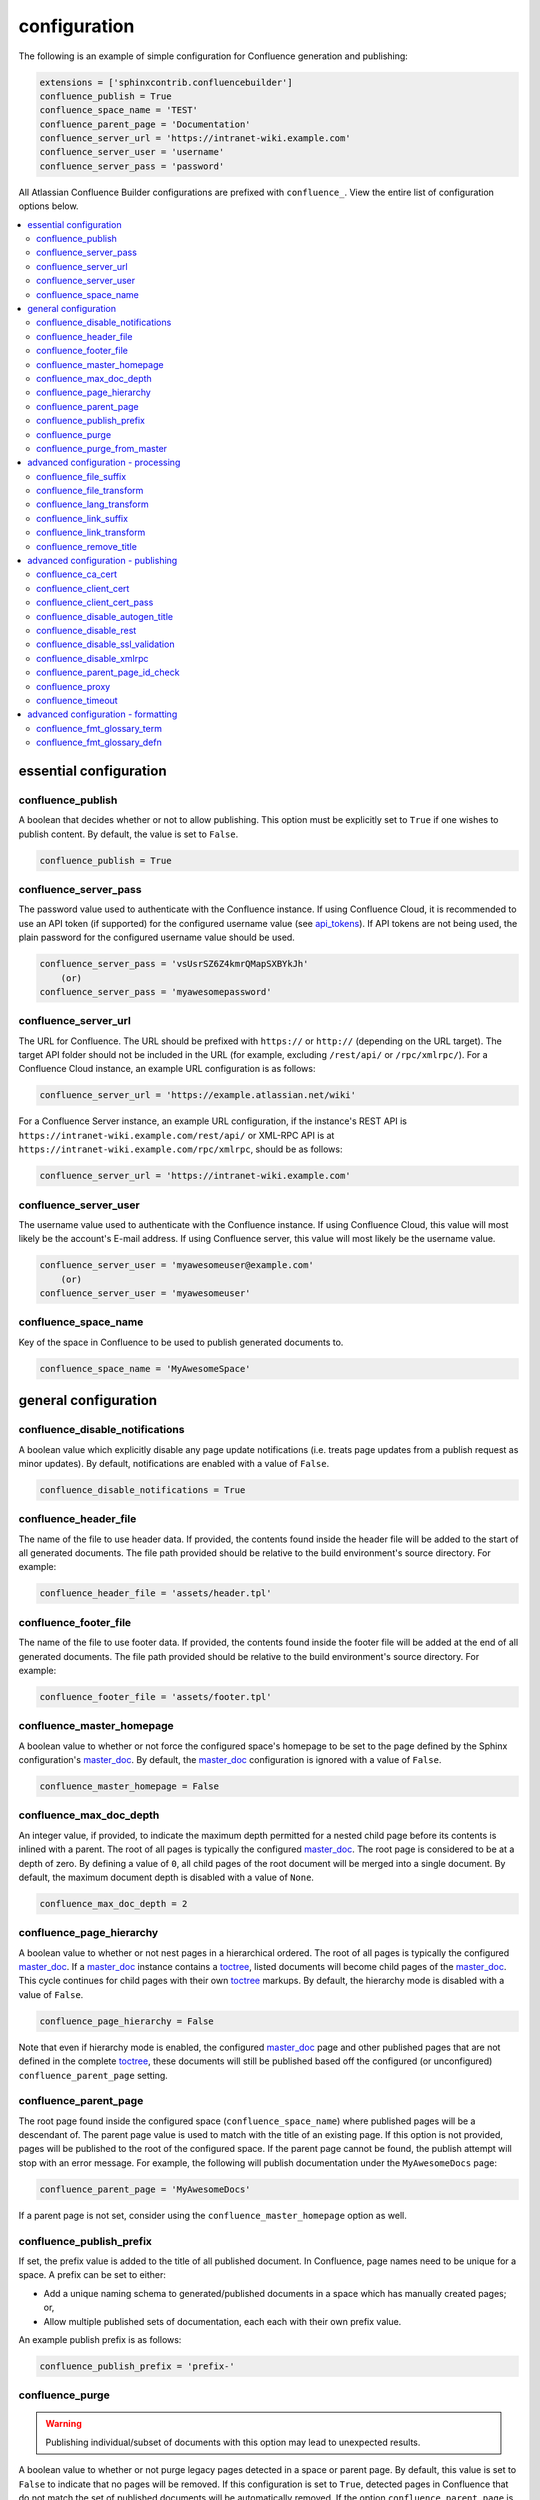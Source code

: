 configuration
=============

The following is an example of simple configuration for Confluence generation
and publishing:

.. code-block:: python

    extensions = ['sphinxcontrib.confluencebuilder']
    confluence_publish = True
    confluence_space_name = 'TEST'
    confluence_parent_page = 'Documentation'
    confluence_server_url = 'https://intranet-wiki.example.com'
    confluence_server_user = 'username'
    confluence_server_pass = 'password'

All Atlassian Confluence Builder configurations are prefixed with
``confluence_``. View the entire list of configuration options below.

.. contents:: :local:

essential configuration
-----------------------

confluence_publish
~~~~~~~~~~~~~~~~~~

A boolean that decides whether or not to allow publishing. This option must be
explicitly set to ``True`` if one wishes to publish content. By default, the
value is set to ``False``.

.. code-block:: python

    confluence_publish = True

confluence_server_pass
~~~~~~~~~~~~~~~~~~~~~~

The password value used to authenticate with the Confluence instance. If using
Confluence Cloud, it is recommended to use an API token (if supported) for the
configured username value (see api_tokens_). If API tokens are not being used,
the plain password for the configured username value should be used.

.. code-block:: python

    confluence_server_pass = 'vsUsrSZ6Z4kmrQMapSXBYkJh'
        (or)
    confluence_server_pass = 'myawesomepassword'

confluence_server_url
~~~~~~~~~~~~~~~~~~~~~

The URL for Confluence. The URL should be prefixed with ``https://`` or
``http://`` (depending on the URL target). The target API folder should not be
included in the URL (for example, excluding ``/rest/api/`` or ``/rpc/xmlrpc/``).
For a Confluence Cloud instance, an example URL configuration is as follows:

.. code-block:: python

    confluence_server_url = 'https://example.atlassian.net/wiki'

For a Confluence Server instance, an example URL configuration, if the
instance's REST API is ``https://intranet-wiki.example.com/rest/api/`` or
XML-RPC API is at ``https://intranet-wiki.example.com/rpc/xmlrpc``, should be as
follows:

.. code-block:: python

    confluence_server_url = 'https://intranet-wiki.example.com'


confluence_server_user
~~~~~~~~~~~~~~~~~~~~~~

The username value used to authenticate with the Confluence instance. If using
Confluence Cloud, this value will most likely be the account's E-mail address.
If using Confluence server, this value will most likely be the username value.

.. code-block:: python

    confluence_server_user = 'myawesomeuser@example.com'
        (or)
    confluence_server_user = 'myawesomeuser'

confluence_space_name
~~~~~~~~~~~~~~~~~~~~~

Key of the space in Confluence to be used to publish generated documents to.

.. code-block:: python

    confluence_space_name = 'MyAwesomeSpace'


general configuration
---------------------

confluence_disable_notifications
~~~~~~~~~~~~~~~~~~~~~~~~~~~~~~~~

A boolean value which explicitly disable any page update notifications (i.e.
treats page updates from a publish request as minor updates). By default,
notifications are enabled with a value of ``False``.

.. code-block:: python

    confluence_disable_notifications = True

confluence_header_file
~~~~~~~~~~~~~~~~~~~~~~

The name of the file to use header data. If provided, the contents found inside
the header file will be added to the start of all generated documents. The file
path provided should be relative to the build environment's source directory.
For example:

.. code-block:: python

    confluence_header_file = 'assets/header.tpl'

confluence_footer_file
~~~~~~~~~~~~~~~~~~~~~~

The name of the file to use footer data. If provided, the contents found inside
the footer file will be added at the end of all generated documents. The file
path provided should be relative to the build environment's source directory.
For example:

.. code-block:: python

    confluence_footer_file = 'assets/footer.tpl'

confluence_master_homepage
~~~~~~~~~~~~~~~~~~~~~~~~~~

A boolean value to whether or not force the configured space's homepage to be
set to the page defined by the Sphinx configuration's master_doc_. By default,
the master_doc_ configuration is ignored with a value of ``False``.

.. code-block:: python

    confluence_master_homepage = False

confluence_max_doc_depth
~~~~~~~~~~~~~~~~~~~~~~~~

An integer value, if provided, to indicate the maximum depth permitted for a
nested child page before its contents is inlined with a parent. The root of all
pages is typically the configured master_doc_. The root page is considered to be
at a depth of zero. By defining a value of ``0``, all child pages of the root
document will be merged into a single document. By default, the maximum document
depth is disabled with a value of ``None``.

.. code-block:: python

    confluence_max_doc_depth = 2

confluence_page_hierarchy
~~~~~~~~~~~~~~~~~~~~~~~~~

A boolean value to whether or not nest pages in a hierarchical ordered. The root
of all pages is typically the configured master_doc_. If a master_doc_ instance
contains a toctree_, listed documents will become child pages of the
master_doc_. This cycle continues for child pages with their own toctree_
markups. By default, the hierarchy mode is disabled with a value of ``False``.

.. code-block:: python

    confluence_page_hierarchy = False

Note that even if hierarchy mode is enabled, the configured master_doc_ page and
other published pages that are not defined in the complete toctree_, these
documents will still be published based off the configured (or unconfigured)
``confluence_parent_page`` setting.

confluence_parent_page
~~~~~~~~~~~~~~~~~~~~~~

The root page found inside the configured space (``confluence_space_name``)
where published pages will be a descendant of. The parent page value is used
to match with the title of an existing page. If this option is not provided,
pages will be published to the root of the configured space. If the parent page
cannot be found, the publish attempt will stop with an error message. For
example, the following will publish documentation under the ``MyAwesomeDocs``
page:

.. code-block:: python

    confluence_parent_page = 'MyAwesomeDocs'

If a parent page is not set, consider using the ``confluence_master_homepage``
option as well.

confluence_publish_prefix
~~~~~~~~~~~~~~~~~~~~~~~~~

If set, the prefix value is added to the title of all published document. In
Confluence, page names need to be unique for a space. A prefix can be set to
either:

* Add a unique naming schema to generated/published documents in a space which
  has manually created pages; or,
* Allow multiple published sets of documentation, each each with their own
  prefix value.

An example publish prefix is as follows:

.. code-block:: python

    confluence_publish_prefix = 'prefix-'

confluence_purge
~~~~~~~~~~~~~~~~

.. warning::

    Publishing individual/subset of documents with this option may lead to
    unexpected results.

A boolean value to whether or not purge legacy pages detected in a space or
parent page. By default, this value is set to ``False`` to indicate that no
pages will be removed. If this configuration is set to ``True``, detected pages
in Confluence that do not match the set of published documents will be
automatically removed. If the option ``confluence_parent_page`` is set, only
pages which are a descendant of the configured parent page can be removed;
elsewise, all pages in the configured space could be removed.

.. code-block:: python

    confluence_purge = False

While this capability is useful for updating a series of pages, it may lead to
unexpected results when attempting to publish a single-page update. The purge
operation will remove all pages that are not publish in the request. For
example, if an original request publishes ten documents and purges excess
documents, a following publish attempt with only one of the documents will purge
the other nine pages.

confluence_purge_from_master
~~~~~~~~~~~~~~~~~~~~~~~~~~~~

A boolean value to which indicates that any purging attempt should be done from
the root of a published master_doc_ page (instead of a configured parent page;
i.e. ``confluence_parent_page``). In specific publishing scenarios, a user may
wish to publish multiple documentation sets based off a single parent/container
page. To prevent any purging between multiple documentation sets, this option
can be set to ``True``. When generating legacy pages to be removed, this
extension will only attempt to populate legacy pages based off the children of
the master_doc_ page. This option still requires ``confluence_purge`` to be set
to ``True`` before taking effect.

.. code-block:: python

    confluence_purge_from_master = False

advanced configuration - processing
-----------------------------------

confluence_file_suffix
~~~~~~~~~~~~~~~~~~~~~~

The file name suffix to use for all generated files. By default, all generated
files will use the extension ``.conf`` (see ``confluence_file_transform``).

.. code-block:: python

    confluence_file_suffix = '.conf'

confluence_file_transform
~~~~~~~~~~~~~~~~~~~~~~~~~

A function to override the translation of a document name to a filename. The
provided function is used to perform translations for both Sphinx's
get_outdated_docs_ and write_doc_ methods. The default translation will be the
combination of "``docname`` + ``confluence_file_suffix``".

.. _get_outdated_docs: http://www.sphinx-doc.org/en/stable/extdev/builderapi.html#sphinx.builders.Builder.get_outdated_docs
.. _write_doc: http://www.sphinx-doc.org/en/stable/extdev/builderapi.html#sphinx.builders.Builder.write_doc

confluence_lang_transform
~~~~~~~~~~~~~~~~~~~~~~~~~

A function to override the translation of literal block-based directive
language values to Confluence-support code block macro language values. The
default translation accepts `Pygments documented language types`_ to
`Confluence-supported syntax highlight languages`_.

.. code-block:: python

    def my_language_translation(lang):
        return 'default'

    confluence_lang_transform = my_language_translation

.. _Confluence-supported syntax highlight languages: https://confluence.atlassian.com/confcloud/code-block-macro-724765175.html
.. _Pygments documented language types: http://pygments.org/docs/lexers/

confluence_link_suffix
~~~~~~~~~~~~~~~~~~~~~~

The suffix name to use for for generated links to files. By default, all
generated links will use the value defined by ``confluence_file_suffix`` (see
``confluence_link_transform``).

.. code-block:: python

    confluence_link_suffix = '.conf'

confluence_link_transform
~~~~~~~~~~~~~~~~~~~~~~~~~

A function to override the translation of a document name to a (partial) URI.
The provided function is used to perform translations for both Sphinx's
get_relative_uri_ method. The default translation will be the combination of
"``docname`` + ``confluence_link_suffix``".

.. _get_relative_uri: http://www.sphinx-doc.org/en/stable/extdev/builderapi.html#sphinx.builders.Builder.get_relative_uri

confluence_remove_title
~~~~~~~~~~~~~~~~~~~~~~~

A boolean value to whether or not automatically remove the title section from
all published pages. In Confluence, page names are already presented at the top.
With this option enabled, this reduces having two leading headers with the
document's title. In some cases, a user may wish to not remove titles when
custom prefixes or other custom modifications are in play. By default, this
option is enabled with a value of ``True``.

.. code-block:: python

    confluence_remove_title = True

advanced configuration - publishing
-----------------------------------

confluence_ca_cert
~~~~~~~~~~~~~~~~~~

Provide a CA certificate to use for server cert authentication. Can either be a
file or a path. If you are using the rest interface, refer to the `Requests CA
docs`_ for information on what is supported. If you are using the XML-RPC
interface, refer to the `SSL CA docs`_. By default, verification is turned on
and can be turned off with the ``confluence_disable_ssl_validation`` config
option. If it is turned off, this option is ignored.

.. code-block:: python

    confluence_ca_cert = os.path.join('path', 'to', 'ca.crt')

confluence_client_cert
~~~~~~~~~~~~~~~~~~~~~~

Provide a client certificate to use for two-way TLS/SSL authentication. Can
either be a single file (containing the private key and the certificate) or
as a tuple of both file's paths. If the certificate is encrypted, you
will be prompted for a password during the publishing step.

.. code-block:: python

    confluence_client_cert = os.path.join('path', 'to', 'cert_and_key.pem')
    # or
    confluence_client_cert = ('client.cert', 'client.key')

confluence_client_cert_pass
~~~~~~~~~~~~~~~~~~~~~~~~~~~

Provide a password for the ``confluence_client_cert``. This prevents a prompt
from requesting your client certificate password. If your client certificate
is unencrypted, this value will be ignored.

.. code-block:: python

    confluence_client_cert_pass = 'password'

confluence_disable_autogen_title
~~~~~~~~~~~~~~~~~~~~~~~~~~~~~~~~

A boolean value to explicitly disable the automatic generation of titles for
documents which do not have a title set. When this extension processes a set of
documents to publish, a document needs a title value to know which Confluence
page to create/update. In the event where a title value cannot be extracted from
a document, a title value will be automatically generated for the document. For
automatically generated titles, the value will always be prefixed with
``autogen-``. For users who wish to ignore pages which have no title, this
option can be set to ``True``. By default, this option is set to ``False``.

.. code-block:: python

    confluence_disable_autogen_title = True

confluence_disable_rest
~~~~~~~~~~~~~~~~~~~~~~~

A boolean value to explicitly disable any REST API calls. This extension has the
ability to publish using either Confluence's REST or XML-RPC API calls. When
publishing, this extension will first attempt to publish using REST and fallback
to using XML-RPC. If the target Confluence instance cannot use REST for
publishing, it is recommended to set the option to ``True`` to always use
XML-RPC instead. By default, this option is set to ``False``.

.. code-block:: python

    confluence_disable_rest = False

confluence_disable_ssl_validation
~~~~~~~~~~~~~~~~~~~~~~~~~~~~~~~~~

A boolean value to explicitly disable verification of server SSL certificates when
making a publish request. By default, this option is set to ``False``.

.. code-block:: python

    confluence_disable_ssl_validation = False

confluence_disable_xmlrpc
~~~~~~~~~~~~~~~~~~~~~~~~~

A boolean value to explicitly disable any XML-RPC API calls. This extension has
the ability to publish using either Confluence's REST or XML-RPC API calls. When
publishing, this extension will first attempt to publish using REST and fallback
to using XML-RPC. If the target Confluence instance supports REST or has XML-RPC
explicitly disabled, it is recommended to set this option to ``True``. By
default, this option is set to ``False``.

.. code-block:: python

    confluence_disable_xmlrpc = False

confluence_parent_page_id_check
~~~~~~~~~~~~~~~~~~~~~~~~~~~~~~~

The page identifier check for ``confluence_parent_page``. By providing an
identifier of the parent page, both the parent page's name and identifier must
match before this extension will publish any content to a Confluence server.
This serves as a sanity-check configuration for the cautious.

.. code-block:: python

    confluence_parent_page_id_check = 1

confluence_proxy
~~~~~~~~~~~~~~~~

Provide the proxy needed to be used to interact with the Confluence server over
the network. At this time, the proxy configuration only applies to XML-RPC calls
(REST calls use the Requests_ library which will use system-defined proxy
configuration).

.. code-block:: python

    confluence_proxy = 'myawesomeproxy:8080'

confluence_timeout
~~~~~~~~~~~~~~~~~~

Force a timeout (in seconds) for network interaction. The timeout used by this
extension is not explicitly configured (i.e. managed by Requests_ and other
implementations). By default, assume that any network interaction will not
timeout. Since the target Confluence server is most likely to be found on an
external server, is it recommended to explicitly configure a timeout value based
on the environment being used. For example, to configure a timeout of ten
seconds, the following can be used:

.. code-block:: python

    confluence_timeout = 10

advanced configuration - formatting
-----------------------------------

Custom formatting may be applied to certain aspects of the Confluence output
by specifying a prefix and/or suffix of `Confluence Wiki Markup`_. The
Confluence formatting required is a combination of formatting and the
content to be formatted so formatting is defined using an array, defining each
portion of the formatting. In most case this is just a prefix and a suffix but
future cases may require more than 2 formatting values.

So for example the Confluence formatting for a ReStructured Text `something`
might be to make it into a level-2 header by prefixing the header text with
the `Confluence Wiki Markup`_ `h2.` header, plus a space, with no suffix being
required and this would be defined as follows:

.. code-block:: python 

    confluence_fmt_something = ['h2. ', '']

Alternatively the `something` might be wrapped into a `warning` box which
requires `Confluence Wiki Markup`_ to both begin, and end, the definition of
the surrounding `warning box:

.. code-block:: python 

    confluence_fmt_something = ['{warning:label=A Something Box}', '{warning}']

Custom formatting can be tested in Confluence by creating a blank page and
using the `wiki` macro to test `Confluence Wiki Markup`_ constructs.

An empty array, `[]` indicates no formatting at all and the prefix or suffix 
may be an empty string, `''` to indicate no formatting of the specific prefix
or suffix.

confluence_fmt_glossary_term
~~~~~~~~~~~~~~~~~~~~~~~~~~~~

Formatting for the Glossary_ term. Basic `Confluence Wiki Markup`_ text
formatting is supported and a prefix and a suffix may be defined to bracket
the term:

.. code-block:: python

    confluence_fmt_glossary_term = ['h6. ', '']    (default ['', ''])

confluence_fmt_glossary_defn
~~~~~~~~~~~~~~~~~~~~~~~~~~~~

Formatting for a Glossary_ definition. Basic `Confluence Wiki Markup`_ text
formatting is supported and a prefix and a suffix may be defined to bracket
the definition:

.. code-block:: python

    confluence_fmt_glossary_defn = ['bg. ', '']    (default ['bg. ', ''])

.. _Requests: https://pypi.python.org/pypi/requests
.. _api_tokens: https://confluence.atlassian.com/cloud/api-tokens-938839638.html
.. _master_doc: http://www.sphinx-doc.org/en/stable/config.html#confval-master_doc
.. _toctree: http://www.sphinx-doc.org/en/stable/markup/toctree.html#directive-toctree
.. _Requests CA docs: http://docs.python-requests.org/en/master/user/advanced/#ssl-cert-verification
.. _SSL CA docs: https://docs.python.org/3/library/ssl.html#ssl.create_default_context
.. _Glossary: http://www.sphinx-doc.org/en/master/glossary.html
.. _Confluence Wiki Markup: https://confluence.atlassian.com/doc/confluence-wiki-markup-251003035.html